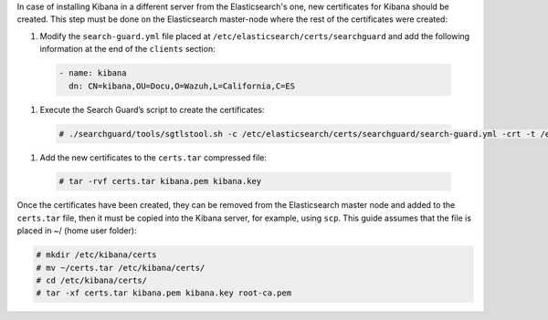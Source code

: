 .. Copyright (C) 2020 Wazuh, Inc.

In case of installing Kibana in a different server from the Elasticsearch's one, new certificates for Kibana should be created. This step must be done on the Elasticsearch master-node where the rest of the certificates were created:


#. Modify the ``search-guard.yml`` file placed at ``/etc/elasticsearch/certs/searchguard`` and add the following information at the end of the ``clients`` section:

  .. code-block:: yaml

    - name: kibana
      dn: CN=kibana,OU=Docu,O=Wazuh,L=California,C=ES

#. Execute the Search Guard’s script to create the certificates:

  .. code-block:: console

    # ./searchguard/tools/sgtlstool.sh -c /etc/elasticsearch/certs/searchguard/search-guard.yml -crt -t /etc/elasticsearch/certs/

#. Add the new certificates to the ``certs.tar`` compressed file:

  .. code-block:: console

    # tar -rvf certs.tar kibana.pem kibana.key

Once the certificates have been created, they can be removed from the Elasticsearch master node and added to the ``certs.tar`` file, then it must be copied into the Kibana server, for example, using ``scp``. This guide assumes that the file is placed in ~/ (home user folder):

.. code-block:: console

  # mkdir /etc/kibana/certs
  # mv ~/certs.tar /etc/kibana/certs/
  # cd /etc/kibana/certs/
  # tar -xf certs.tar kibana.pem kibana.key root-ca.pem

.. End of include file
